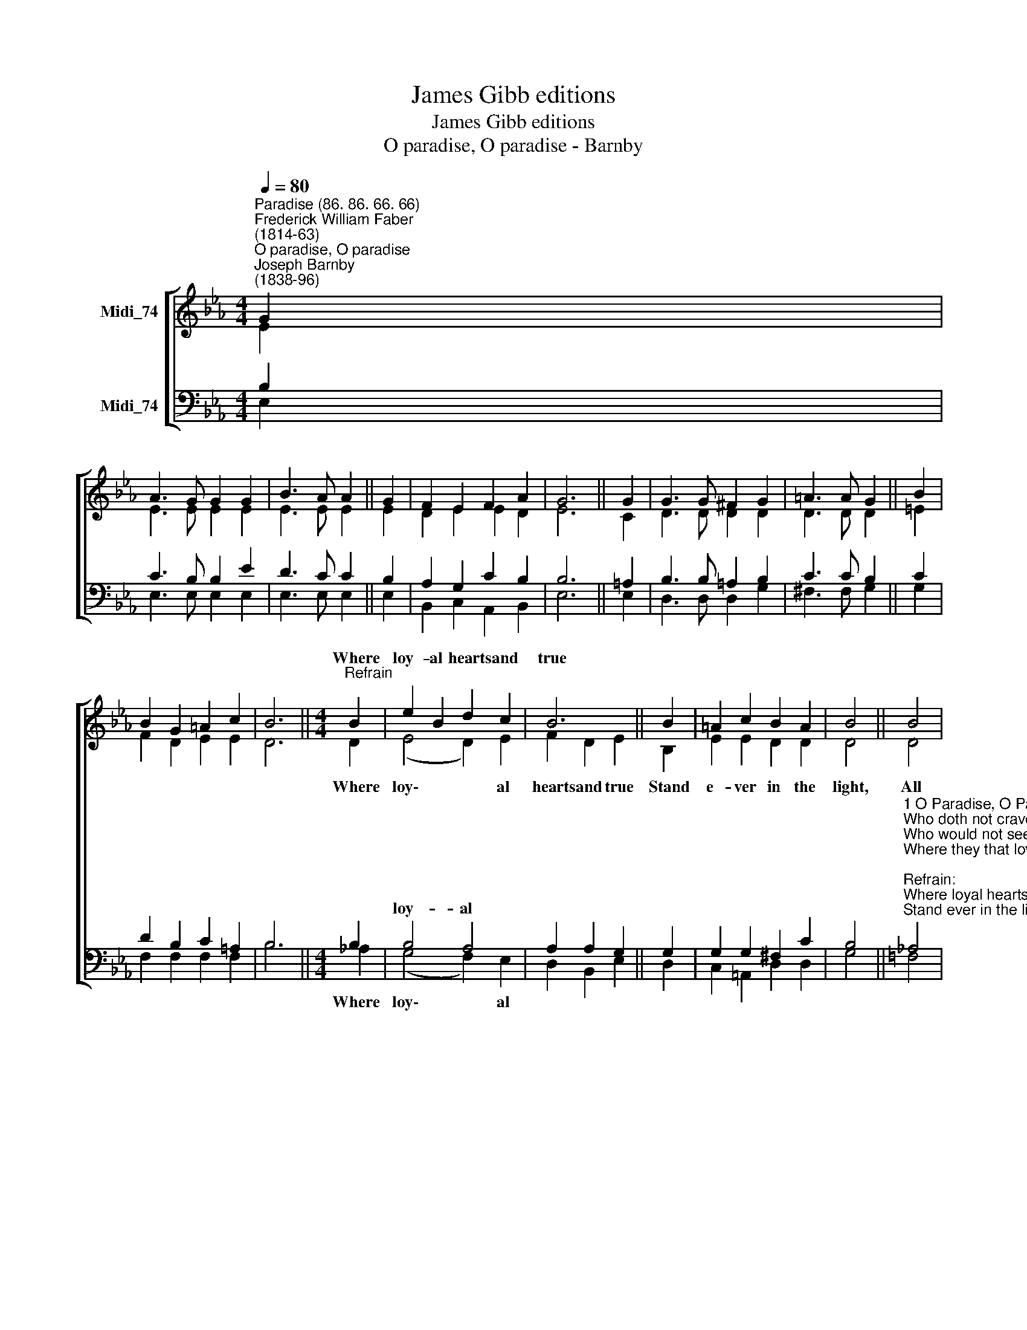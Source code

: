 X:1
T:James Gibb editions
T:James Gibb editions
T:O paradise, O paradise - Barnby
%%score [ ( 1 2 ) ( 3 4 ) ]
L:1/8
Q:1/4=80
M:4/4
K:Eb
V:1 treble nm="Midi_74"
V:2 treble 
V:3 bass nm="Midi_74"
V:4 bass 
V:1
"^Paradise (86. 86. 66. 66)""^Frederick William Faber\n(1814-63)""^O paradise, O paradise""^Joseph Barnby\n(1838-96)" G2 | %1
w: |
 A3 G G2 G2 | B3 A A2 || G2 | F2 E2 F2 A2 | G6 || G2 | G3 G ^F2 G2 | =A3 A G2 || B2 | %10
w: |||||||||
 B2 G2 =A2 c2 | B6 ||[M:4/4]"^Refrain" B2 | e2 B2 d2 c2 | B6 || B2 | =A2 c2 B2 A2 | B4 || B4 | %19
w: ||Where|loy- al hearts and|true|||||
 e2 G2 d2"^1" c2 | B2 || G2 E2 A2 | F6 F2 | E6 || E4 E4 |] %25
w: ||||||
V:2
 E2 | E3 E E2 E2 | E3 E E2 || E2 | D2 E2 E2 D2 | E6 || C2- | D3 D D2 D2 | D3 D D2 || =E2 | %10
w: ||||||||||
 F2 D2 E2 E2 | D6 ||[M:4/4] D2 | (E4 D2) E2 | F2 D2 E2 || B,2 | E2 E2 D2 D2 | D4 || D4 | %19
w: ||Where|loy\- * al|hearts and true|Stand|e- ver in the|light,|All|
 E2 E2 E2 E2 | D2 || D2 E2 E2 | E4 D4 | E6 || C4 B,4 |] %25
w: rap- ture through and|through,|In God's most|ho- ly|sight.|A- men.|
V:3
 B,2 | C3 B, B,2 E2 | D3 C C2 || B,2 | A,2 G,2 C2 B,2 | B,6 || =A,2 | B,3 B, =A,2 B,2 | C3 C B,2 || %9
w: |||||||||
 C2 | D2 B,2 C2 =A,2 | B,6 ||[M:4/4] B,2 | B,4 A,4 | A,2 A,2 G,2 || G,2 | G,2 G,2 ^F,2 C2 | B,4 || %18
w: ||||loy- al|||||
"^1 O Paradise, O Paradise,\nWho doth not crave for rest?\nWho would not seek the happy land\nWhere they that loved are blest:\n\nRefrain:\nWhere loyal hearts and true\nStand ever in the light,\nAll rapture, through and through,\nIn God's most holy sight.\n\n2 O Paradise, O Paradise,\nThe world is growing old;\nWho would not be at rest and free\nWhere love is never cold? [Refrain]" !courtesy!_A,4 | %19
w: |
 G,2 B,2 B,2"^1" A,2 | F,2 || %21
w: ||
 B,2"^3 O Paradise, O Paradise,\nWe long to sin no more;\nWe long to be as pure on earth\nAs on thy spotless shore: [Refrain]\n\n4 O Paradise, O Paradise,\nWe shall not wait for long;\nE'en now the loving ear may catch\nFaint fragments of thy song: [Refrain]\n\n5 Lord Jesus, King of Paradise,\nO keep us in thy love,\nAnd guide us to that happy land\nOf perfect rest above: [Refrain]" G,2 A,2 | %22
w: |
 (B,2 F,2) A,4 | G,6 || A,4 G,4 |] %25
w: |||
V:4
 E,2 | E,3 E, E,2 E,2 | E,3 E, E,2 || E,2 | B,,2 C,2 A,,2 B,,2 | E,6 || E,2 | D,3 D, D,2 G,2 | %8
w: ||||||||
 ^F,3 F, G,2 || G,2 | F,2 F,2 F,2 F,2 | B,6 ||[M:4/4] !courtesy!_A,2 | (G,4 F,2) E,2 | %14
w: ||||Where|loy\- * al|
 D,2- B,,2 E,2 || D,2 | C,2 =A,,2 D,2 D,2 | G,4 || !courtesy!=F,4 | E,2 E,2 A,,2 A,,2 | B,,2 || %21
w: |||||||
 B,,2 C,2 C,2 | B,,4 B,,4 | E,6 || A,,4 E,4 |] %25
w: ||||

